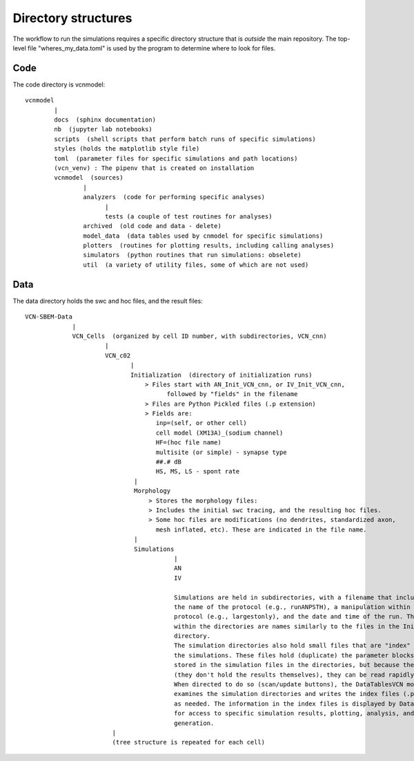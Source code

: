 ********************
Directory structures
********************

The workflow to run the simulations requires a specific directory structure that is *outside* the main repository. The top-level file "wheres_my_data.toml" is used
by the program to determine where to look for files.


Code
====

The code directory is vcnmodel::

    vcnmodel
            |
            docs  (sphinx documentation)
            nb  (jupyter lab notebooks)
            scripts  (shell scripts that perform batch runs of specific simulations)
            styles (holds the matplotlib style file)
            toml  (parameter files for specific simulations and path locations)
            (vcn_venv) : The pipenv that is created on installation
            vcnmodel  (sources)
                    |
                    analyzers  (code for performing specific analyses)
                          |
                          tests (a couple of test routines for analyses)
                    archived  (old code and data - delete)
                    model_data  (data tables used by cnmodel for specific simulations)
                    plotters  (routines for plotting results, including calling analyses)
                    simulators  (python routines that run simulations: obselete)
                    util  (a variety of utility files, some of which are not used)

Data
====

The data directory holds the swc and hoc files, and the result files::

    VCN-SBEM-Data
                 |
                 VCN_Cells  (organized by cell ID number, with subdirectories, VCN_cnn)
                          |
                          VCN_c02
                                 |
                                 Initialization  (directory of initialization runs)
                                     > Files start with AN_Init_VCN_cnn, or IV_Init_VCN_cnn,
                                           followed by "fields" in the filename
                                     > Files are Python Pickled files (.p extension)
                                     > Fields are:
                                        inp=(self, or other cell)
                                        cell model (XM13A)_(sodium channel)
                                        HF=(hoc file name)
                                        multisite (or simple) - synapse type
                                        ##.# dB
                                        HS, MS, LS - spont rate 
                                  |
                                  Morphology
                                      > Stores the morphology files:
                                      > Includes the initial swc tracing, and the resulting hoc files.
                                      > Some hoc files are modifications (no dendrites, standardized axon,
                                        mesh inflated, etc). These are indicated in the file name.
                                  |
                                  Simulations
                                             |
                                             AN
                                             IV
                                         
                                             Simulations are held in subdirectories, with a filename that includes
                                             the name of the protocol (e.g., runANPSTH), a manipulation within that
                                             protocol (e.g., largestonly), and the date and time of the run. The file(s)
                                             within the directories are names similarly to the files in the Initialization
                                             directory.
                                             The simulation directories also hold small files that are "index" files into
                                             the simulations. These files hold (duplicate) the parameter blocks that are
                                             stored in the simulation files in the directories, but because they are small
                                             (they don't hold the results themselves), they can be read rapidly.
                                             When directed to do so (scan/update buttons), the DataTablesVCN module 
                                             examines the simulation directories and writes the index files (.pkl extension)
                                             as needed. The information in the index files is displayed by DataTablesVCN,
                                             for access to specific simulation results, plotting, analysis, and figure
                                             generation.
                            |
                            (tree structure is repeated for each cell)